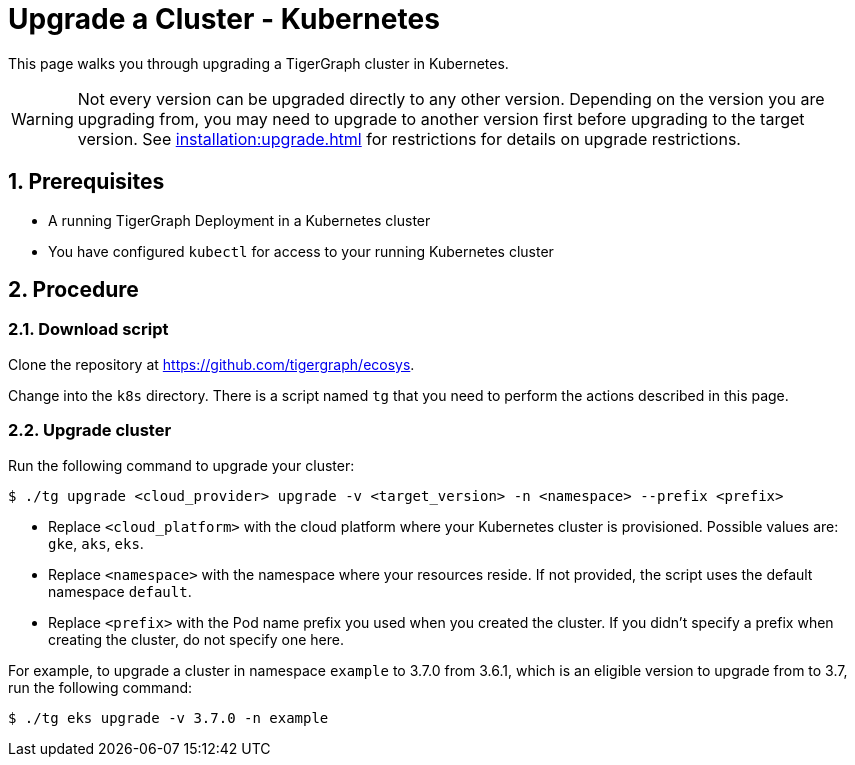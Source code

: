 = Upgrade a Cluster - Kubernetes
:description: Instructions to upgrade a TigerGraph cluster deployed on Kubernetes.
:sectnums:

This page walks you through upgrading a TigerGraph cluster in Kubernetes.

WARNING: Not every version can be upgraded directly to any other version.
Depending on the version you are upgrading from, you may need to upgrade to another version first before upgrading to the target version.
See xref:installation:upgrade.adoc[] for restrictions for details on upgrade restrictions.

== Prerequisites
* A running TigerGraph Deployment in a Kubernetes cluster
* You have configured `kubectl` for access to your running Kubernetes cluster

== Procedure

=== Download script

Clone the repository at https://github.com/tigergraph/ecosys.

Change into the `k8s` directory.
There is a script named `tg` that you need to perform the actions described in this page.

=== Upgrade cluster

Run the following command to upgrade your cluster:

[.wrap,console]
----
$ ./tg upgrade <cloud_provider> upgrade -v <target_version> -n <namespace> --prefix <prefix>
----
* Replace `<cloud_platform>` with the cloud platform where your Kubernetes cluster is provisioned. Possible values are: `gke`, `aks`, `eks`.
* Replace `<namespace>` with the namespace where your resources reside.
If not provided, the script uses the default namespace `default`.
* Replace `<prefix>` with the Pod name prefix you used when you created the cluster.
If you didn't specify a prefix when creating the cluster, do not specify one here.


For example, to upgrade a cluster in namespace `example` to 3.7.0 from 3.6.1, which is an eligible version to upgrade from to 3.7, run the following command:

[.wrap,console]
----
$ ./tg eks upgrade -v 3.7.0 -n example
----